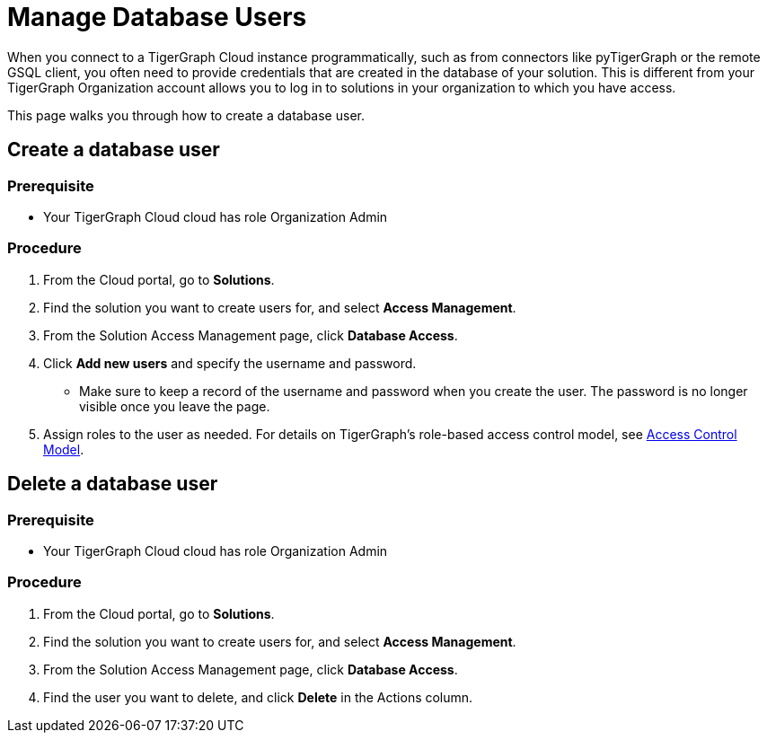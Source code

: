 = Manage Database Users
:experimental:

When you connect to a TigerGraph Cloud instance programmatically, such as from connectors like pyTigerGraph or the remote GSQL client, you often need to provide credentials that are created in the database of your solution.
This is different from your TigerGraph Organization account allows you to log in to solutions in your organization to which you have access.

This page walks you through how to create a database user.

== Create a database user

=== Prerequisite
* Your TigerGraph Cloud cloud has role Organization Admin

=== Procedure

. From the Cloud portal, go to btn:[Solutions].
. Find the solution you want to create users for, and select btn:[Access Management].
. From the Solution Access Management page, click btn:[Database Access].
. Click btn:[Add new users] and specify the username and password.
* Make sure to keep a record of the username and password when you create the user.
The password is no longer visible once you leave the page.
. Assign roles to the user as needed.
For details on TigerGraph's role-based access control model, see xref:tigergraph-server:user-access:access-control-model.adoc#_role_based_access_control[Access Control Model].

== Delete a database user

=== Prerequisite
* Your TigerGraph Cloud cloud has role Organization Admin

=== Procedure

. From the Cloud portal, go to btn:[Solutions].
. Find the solution you want to create users for, and select btn:[Access Management].
. From the Solution Access Management page, click btn:[Database Access].
. Find the user you want to delete, and click btn:[Delete] in the Actions column.